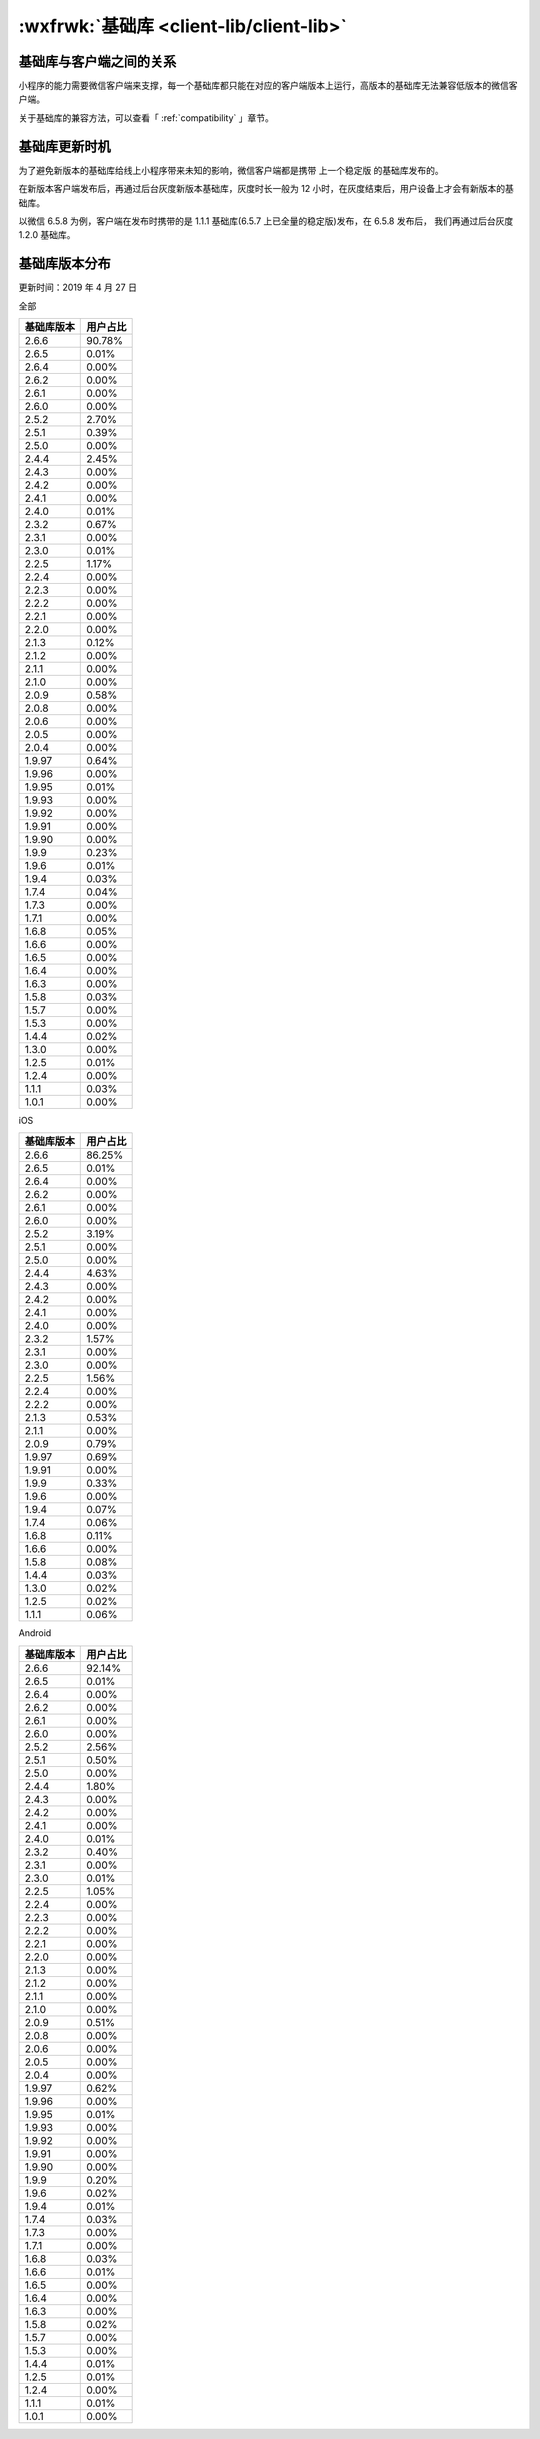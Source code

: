 :wxfrwk:`基础库 <client-lib/client-lib>`
========================================================

基础库与客户端之间的关系
---------------------------------

小程序的能力需要微信客户端来支撑，每一个基础库都只能在对应的客户端版本上运行，高版本的基础库无法兼容低版本的微信客户端。

关于基础库的兼容方法，可以查看「 :ref:`compatibility` 」章节。

基础库更新时机
---------------------------------

为了避免新版本的基础库给线上小程序带来未知的影响，微信客户端都是携带 上一个稳定版 的基础库发布的。

在新版本客户端发布后，再通过后台灰度新版本基础库，灰度时长一般为 12 小时，在灰度结束后，用户设备上才会有新版本的基础库。

以微信 6.5.8 为例，客户端在发布时携带的是 1.1.1 基础库(6.5.7 上已全量的稳定版)发布，在 6.5.8 发布后，
我们再通过后台灰度 1.2.0 基础库。

基础库版本分布
---------------------------------

更新时间：2019 年 4 月 27 日

全部

==========  ========
基础库版本  用户占比
==========  ========
2.6.6       90.78%
2.6.5       0.01%
2.6.4       0.00%
2.6.2       0.00%
2.6.1       0.00%
2.6.0       0.00%
2.5.2       2.70%
2.5.1       0.39%
2.5.0       0.00%
2.4.4       2.45%
2.4.3       0.00%
2.4.2       0.00%
2.4.1       0.00%
2.4.0       0.01%
2.3.2       0.67%
2.3.1       0.00%
2.3.0       0.01%
2.2.5       1.17%
2.2.4       0.00%
2.2.3       0.00%
2.2.2       0.00%
2.2.1       0.00%
2.2.0       0.00%
2.1.3       0.12%
2.1.2       0.00%
2.1.1       0.00%
2.1.0       0.00%
2.0.9       0.58%
2.0.8       0.00%
2.0.6       0.00%
2.0.5       0.00%
2.0.4       0.00%
1.9.97      0.64%
1.9.96      0.00%
1.9.95      0.01%
1.9.93      0.00%
1.9.92      0.00%
1.9.91      0.00%
1.9.90      0.00%
1.9.9       0.23%
1.9.6       0.01%
1.9.4       0.03%
1.7.4       0.04%
1.7.3       0.00%
1.7.1       0.00%
1.6.8       0.05%
1.6.6       0.00%
1.6.5       0.00%
1.6.4       0.00%
1.6.3       0.00%
1.5.8       0.03%
1.5.7       0.00%
1.5.3       0.00%
1.4.4       0.02%
1.3.0       0.00%
1.2.5       0.01%
1.2.4       0.00%
1.1.1       0.03%
1.0.1       0.00%
==========  ========

iOS

==========  ========
基础库版本  用户占比
==========  ========
2.6.6       86.25%
2.6.5       0.01%
2.6.4       0.00%
2.6.2       0.00%
2.6.1       0.00%
2.6.0       0.00%
2.5.2       3.19%
2.5.1       0.00%
2.5.0       0.00%
2.4.4       4.63%
2.4.3       0.00%
2.4.2       0.00%
2.4.1       0.00%
2.4.0       0.00%
2.3.2       1.57%
2.3.1       0.00%
2.3.0       0.00%
2.2.5       1.56%
2.2.4       0.00%
2.2.2       0.00%
2.1.3       0.53%
2.1.1       0.00%
2.0.9       0.79%
1.9.97      0.69%
1.9.91      0.00%
1.9.9       0.33%
1.9.6       0.00%
1.9.4       0.07%
1.7.4       0.06%
1.6.8       0.11%
1.6.6       0.00%
1.5.8       0.08%
1.4.4       0.03%
1.3.0       0.02%
1.2.5       0.02%
1.1.1       0.06%
==========  ========

Android

==========  ========
基础库版本  用户占比
==========  ========
2.6.6       92.14%
2.6.5       0.01%
2.6.4       0.00%
2.6.2       0.00%
2.6.1       0.00%
2.6.0       0.00%
2.5.2       2.56%
2.5.1       0.50%
2.5.0       0.00%
2.4.4       1.80%
2.4.3       0.00%
2.4.2       0.00%
2.4.1       0.00%
2.4.0       0.01%
2.3.2       0.40%
2.3.1       0.00%
2.3.0       0.01%
2.2.5       1.05%
2.2.4       0.00%
2.2.3       0.00%
2.2.2       0.00%
2.2.1       0.00%
2.2.0       0.00%
2.1.3       0.00%
2.1.2       0.00%
2.1.1       0.00%
2.1.0       0.00%
2.0.9       0.51%
2.0.8       0.00%
2.0.6       0.00%
2.0.5       0.00%
2.0.4       0.00%
1.9.97      0.62%
1.9.96      0.00%
1.9.95      0.01%
1.9.93      0.00%
1.9.92      0.00%
1.9.91      0.00%
1.9.90      0.00%
1.9.9       0.20%
1.9.6       0.02%
1.9.4       0.01%
1.7.4       0.03%
1.7.3       0.00%
1.7.1       0.00%
1.6.8       0.03%
1.6.6       0.01%
1.6.5       0.00%
1.6.4       0.00%
1.6.3       0.00%
1.5.8       0.02%
1.5.7       0.00%
1.5.3       0.00%
1.4.4       0.01%
1.2.5       0.01%
1.2.4       0.00%
1.1.1       0.01%
1.0.1       0.00%
==========  ========
